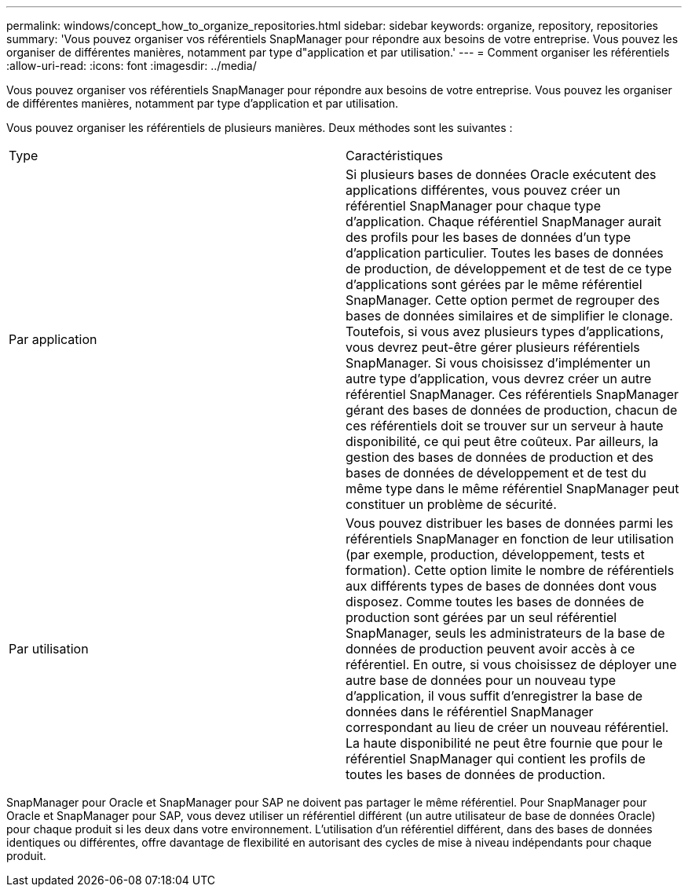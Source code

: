 ---
permalink: windows/concept_how_to_organize_repositories.html 
sidebar: sidebar 
keywords: organize, repository, repositories 
summary: 'Vous pouvez organiser vos référentiels SnapManager pour répondre aux besoins de votre entreprise. Vous pouvez les organiser de différentes manières, notamment par type d"application et par utilisation.' 
---
= Comment organiser les référentiels
:allow-uri-read: 
:icons: font
:imagesdir: ../media/


[role="lead"]
Vous pouvez organiser vos référentiels SnapManager pour répondre aux besoins de votre entreprise. Vous pouvez les organiser de différentes manières, notamment par type d'application et par utilisation.

Vous pouvez organiser les référentiels de plusieurs manières. Deux méthodes sont les suivantes :

|===


| Type | Caractéristiques 


 a| 
Par application
 a| 
Si plusieurs bases de données Oracle exécutent des applications différentes, vous pouvez créer un référentiel SnapManager pour chaque type d'application. Chaque référentiel SnapManager aurait des profils pour les bases de données d'un type d'application particulier. Toutes les bases de données de production, de développement et de test de ce type d'applications sont gérées par le même référentiel SnapManager. Cette option permet de regrouper des bases de données similaires et de simplifier le clonage. Toutefois, si vous avez plusieurs types d'applications, vous devrez peut-être gérer plusieurs référentiels SnapManager. Si vous choisissez d'implémenter un autre type d'application, vous devrez créer un autre référentiel SnapManager. Ces référentiels SnapManager gérant des bases de données de production, chacun de ces référentiels doit se trouver sur un serveur à haute disponibilité, ce qui peut être coûteux. Par ailleurs, la gestion des bases de données de production et des bases de données de développement et de test du même type dans le même référentiel SnapManager peut constituer un problème de sécurité.



 a| 
Par utilisation
 a| 
Vous pouvez distribuer les bases de données parmi les référentiels SnapManager en fonction de leur utilisation (par exemple, production, développement, tests et formation). Cette option limite le nombre de référentiels aux différents types de bases de données dont vous disposez. Comme toutes les bases de données de production sont gérées par un seul référentiel SnapManager, seuls les administrateurs de la base de données de production peuvent avoir accès à ce référentiel. En outre, si vous choisissez de déployer une autre base de données pour un nouveau type d'application, il vous suffit d'enregistrer la base de données dans le référentiel SnapManager correspondant au lieu de créer un nouveau référentiel. La haute disponibilité ne peut être fournie que pour le référentiel SnapManager qui contient les profils de toutes les bases de données de production.

|===
SnapManager pour Oracle et SnapManager pour SAP ne doivent pas partager le même référentiel. Pour SnapManager pour Oracle et SnapManager pour SAP, vous devez utiliser un référentiel différent (un autre utilisateur de base de données Oracle) pour chaque produit si les deux dans votre environnement. L'utilisation d'un référentiel différent, dans des bases de données identiques ou différentes, offre davantage de flexibilité en autorisant des cycles de mise à niveau indépendants pour chaque produit.
